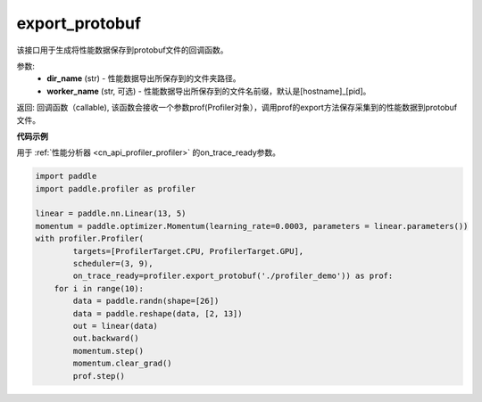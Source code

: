 .. _cn_api_profiler_export_protobuf:

export_protobuf
---------------------

.. py:function:: paddle.profiler.export_protobuf(dir_name: str, worker_name: Optional[str]=None)

该接口用于生成将性能数据保存到protobuf文件的回调函数。

参数:
    - **dir_name** (str) - 性能数据导出所保存到的文件夹路径。
    - **worker_name** (str, 可选) - 性能数据导出所保存到的文件名前缀，默认是[hostname]_[pid]。

返回: 回调函数（callable), 该函数会接收一个参数prof(Profiler对象），调用prof的export方法保存采集到的性能数据到protobuf文件。

**代码示例**

用于 :ref:`性能分析器 <cn_api_profiler_profiler>` 的on_trace_ready参数。

.. code-block:: python

    import paddle
    import paddle.profiler as profiler

    linear = paddle.nn.Linear(13, 5)
    momentum = paddle.optimizer.Momentum(learning_rate=0.0003, parameters = linear.parameters())
    with profiler.Profiler(
            targets=[ProfilerTarget.CPU, ProfilerTarget.GPU], 
            scheduler=(3, 9),
            on_trace_ready=profiler.export_protobuf('./profiler_demo')) as prof:
        for i in range(10):
            data = paddle.randn(shape=[26])
            data = paddle.reshape(data, [2, 13])
            out = linear(data)
            out.backward()
            momentum.step()
            momentum.clear_grad()
            prof.step()